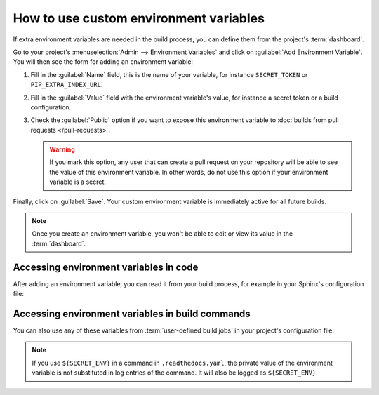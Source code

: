 How to use custom environment variables
=======================================

If extra environment variables are needed in the build process,
you can define them from the project's :term:`dashboard`.

.. seealso::

   :doc:`/environment-variables`
     Learn more about how Read the Docs applies environment variables in your builds.

Go to your project's :menuselection:`Admin --> Environment Variables` and click on :guilabel:`Add Environment Variable`.
You will then see the form for adding an environment variable:

.. image:: /img/screenshot_environment_variables.png
   :alt: Screenshot of the form for adding an environment variable

#. Fill in the :guilabel:`Name` field, this is the name of your variable, for instance ``SECRET_TOKEN`` or ``PIP_EXTRA_INDEX_URL``.
#. Fill in the :guilabel:`Value` field with the environment variable's value, for instance a secret token or a build configuration.
#. Check the :guilabel:`Public` option if you want to expose this environment variable
   to :doc:`builds from pull requests </pull-requests>`.

   .. warning::

      If you mark this option, any user that can create a pull request
      on your repository will be able to see the value of this environment variable.
      In other words,
      do not use this option if your environment variable is a secret.

Finally, click on :guilabel:`Save`.
Your custom environment variable is immediately active for all future builds.

.. note::

   Once you create an environment variable,
   you won't be able to edit or view its value in the :term:`dashboard`.

Accessing environment variables in code
---------------------------------------

After adding an environment variable,
you can read it from your build process,
for example in your Sphinx's configuration file:

.. code-block:: python
   :caption: conf.py

   import os
   import requests

   # Access to our custom environment variables
   username = os.environ.get("USERNAME")
   password = os.environ.get("PASSWORD")

   # Request a username/password protected URL
   response = requests.get(
       "https://httpbin.org/basic-auth/username/password",
       auth=(username, password),
   )

Accessing environment variables in build commands
-------------------------------------------------

You can also use any of these variables from :term:`user-defined build jobs` in your project's configuration file:

.. code-block:: yaml
   :caption: .readthedocs.yaml

   version: 2
   build:
     os: ubuntu-22.04
     tools:
       python: 3.10
     jobs:
       post_install:
         - curl -u ${USERNAME}:${PASSWORD} https://httpbin.org/basic-auth/username/password

.. note::

   If you use ``${SECRET_ENV}`` in a command in ``.readthedocs.yaml``,
   the private value of the environment variable is not substituted in log entries of the command.
   It will also be logged as ``${SECRET_ENV}``.
